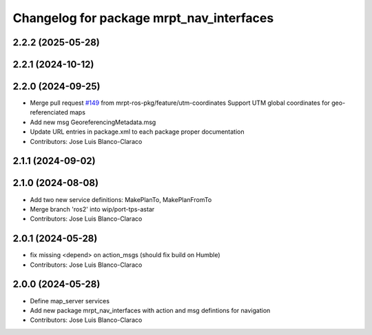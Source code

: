 ^^^^^^^^^^^^^^^^^^^^^^^^^^^^^^^^^^^^^^^^^
Changelog for package mrpt_nav_interfaces
^^^^^^^^^^^^^^^^^^^^^^^^^^^^^^^^^^^^^^^^^

2.2.2 (2025-05-28)
------------------

2.2.1 (2024-10-12)
------------------

2.2.0 (2024-09-25)
------------------
* Merge pull request `#149 <https://github.com/mrpt-ros-pkg/mrpt_navigation/issues/149>`_ from mrpt-ros-pkg/feature/utm-coordinates
  Support UTM global coordinates for geo-referenciated maps
* Add new msg GeoreferencingMetadata.msg
* Update URL entries in package.xml to each package proper documentation
* Contributors: Jose Luis Blanco-Claraco

2.1.1 (2024-09-02)
------------------

2.1.0 (2024-08-08)
------------------
* Add two new service definitions: MakePlanTo, MakePlanFromTo
* Merge branch 'ros2' into wip/port-tps-astar
* Contributors: Jose Luis Blanco-Claraco

2.0.1 (2024-05-28)
------------------
* fix missing <depend> on action_msgs (should fix build on Humble)
* Contributors: Jose Luis Blanco-Claraco

2.0.0 (2024-05-28)
------------------
* Define map_server services
* Add new package mrpt_nav_interfaces with action and msg defintions for navigation
* Contributors: Jose Luis Blanco-Claraco
